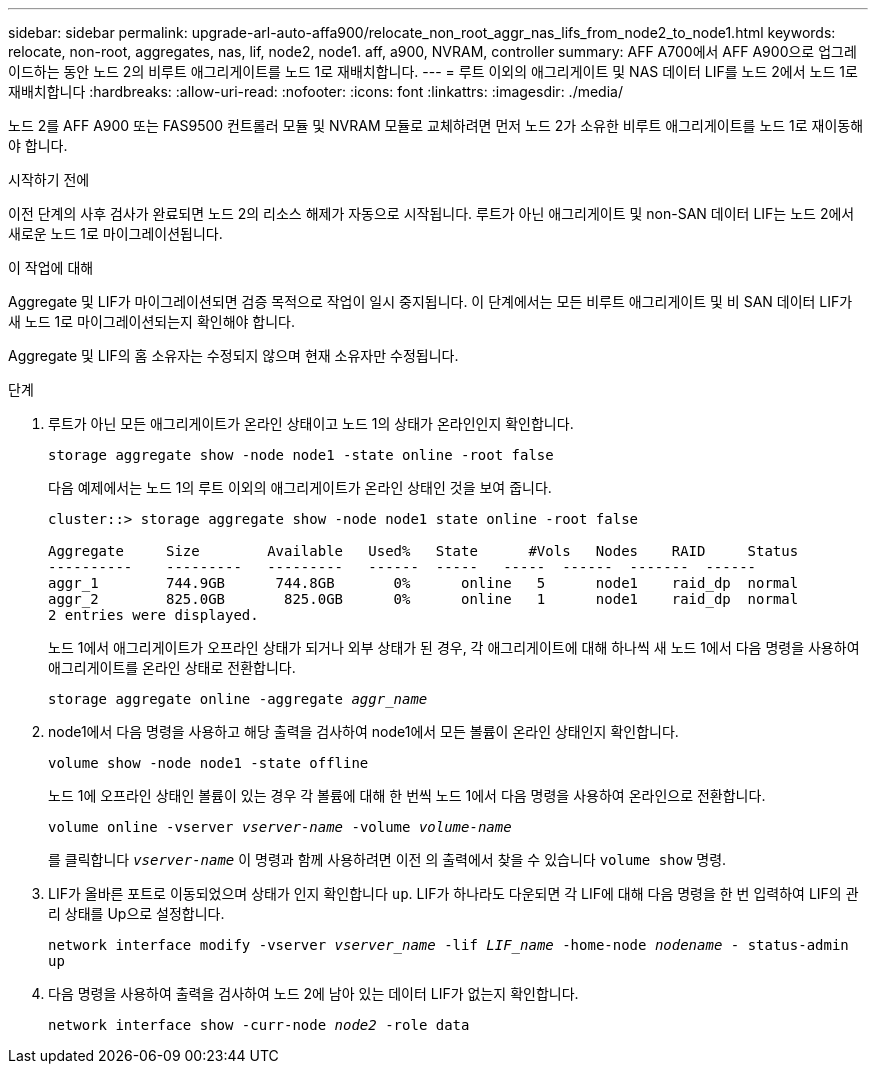 ---
sidebar: sidebar 
permalink: upgrade-arl-auto-affa900/relocate_non_root_aggr_nas_lifs_from_node2_to_node1.html 
keywords: relocate, non-root, aggregates, nas, lif, node2, node1. aff, a900, NVRAM, controller 
summary: AFF A700에서 AFF A900으로 업그레이드하는 동안 노드 2의 비루트 애그리게이트를 노드 1로 재배치합니다. 
---
= 루트 이외의 애그리게이트 및 NAS 데이터 LIF를 노드 2에서 노드 1로 재배치합니다
:hardbreaks:
:allow-uri-read: 
:nofooter: 
:icons: font
:linkattrs: 
:imagesdir: ./media/


[role="lead"]
노드 2를 AFF A900 또는 FAS9500 컨트롤러 모듈 및 NVRAM 모듈로 교체하려면 먼저 노드 2가 소유한 비루트 애그리게이트를 노드 1로 재이동해야 합니다.

.시작하기 전에
이전 단계의 사후 검사가 완료되면 노드 2의 리소스 해제가 자동으로 시작됩니다. 루트가 아닌 애그리게이트 및 non-SAN 데이터 LIF는 노드 2에서 새로운 노드 1로 마이그레이션됩니다.

.이 작업에 대해
Aggregate 및 LIF가 마이그레이션되면 검증 목적으로 작업이 일시 중지됩니다. 이 단계에서는 모든 비루트 애그리게이트 및 비 SAN 데이터 LIF가 새 노드 1로 마이그레이션되는지 확인해야 합니다.

Aggregate 및 LIF의 홈 소유자는 수정되지 않으며 현재 소유자만 수정됩니다.

.단계
. 루트가 아닌 모든 애그리게이트가 온라인 상태이고 노드 1의 상태가 온라인인지 확인합니다.
+
`storage aggregate show -node node1 -state online -root false`

+
다음 예제에서는 노드 1의 루트 이외의 애그리게이트가 온라인 상태인 것을 보여 줍니다.

+
[listing]
----
cluster::> storage aggregate show -node node1 state online -root false

Aggregate     Size        Available   Used%   State	 #Vols	 Nodes	  RAID	   Status
----------    ---------   ---------   ------  -----   -----  ------  -------  ------
aggr_1	      744.9GB      744.8GB	 0%	 online	  5	 node1	  raid_dp  normal
aggr_2	      825.0GB	    825.0GB	 0%	 online	  1	 node1	  raid_dp  normal
2 entries were displayed.
----
+
노드 1에서 애그리게이트가 오프라인 상태가 되거나 외부 상태가 된 경우, 각 애그리게이트에 대해 하나씩 새 노드 1에서 다음 명령을 사용하여 애그리게이트를 온라인 상태로 전환합니다.

+
`storage aggregate online -aggregate _aggr_name_`

. node1에서 다음 명령을 사용하고 해당 출력을 검사하여 node1에서 모든 볼륨이 온라인 상태인지 확인합니다.
+
`volume show -node node1 -state offline`

+
노드 1에 오프라인 상태인 볼륨이 있는 경우 각 볼륨에 대해 한 번씩 노드 1에서 다음 명령을 사용하여 온라인으로 전환합니다.

+
`volume online -vserver _vserver-name_ -volume _volume-name_`

+
를 클릭합니다 `_vserver-name_` 이 명령과 함께 사용하려면 이전 의 출력에서 찾을 수 있습니다 `volume show` 명령.

. LIF가 올바른 포트로 이동되었으며 상태가 인지 확인합니다 `up`. LIF가 하나라도 다운되면 각 LIF에 대해 다음 명령을 한 번 입력하여 LIF의 관리 상태를 Up으로 설정합니다.
+
`network interface modify -vserver _vserver_name_ -lif _LIF_name_ -home-node _nodename_ - status-admin up`

. 다음 명령을 사용하여 출력을 검사하여 노드 2에 남아 있는 데이터 LIF가 없는지 확인합니다.
+
`network interface show -curr-node _node2_ -role data`


